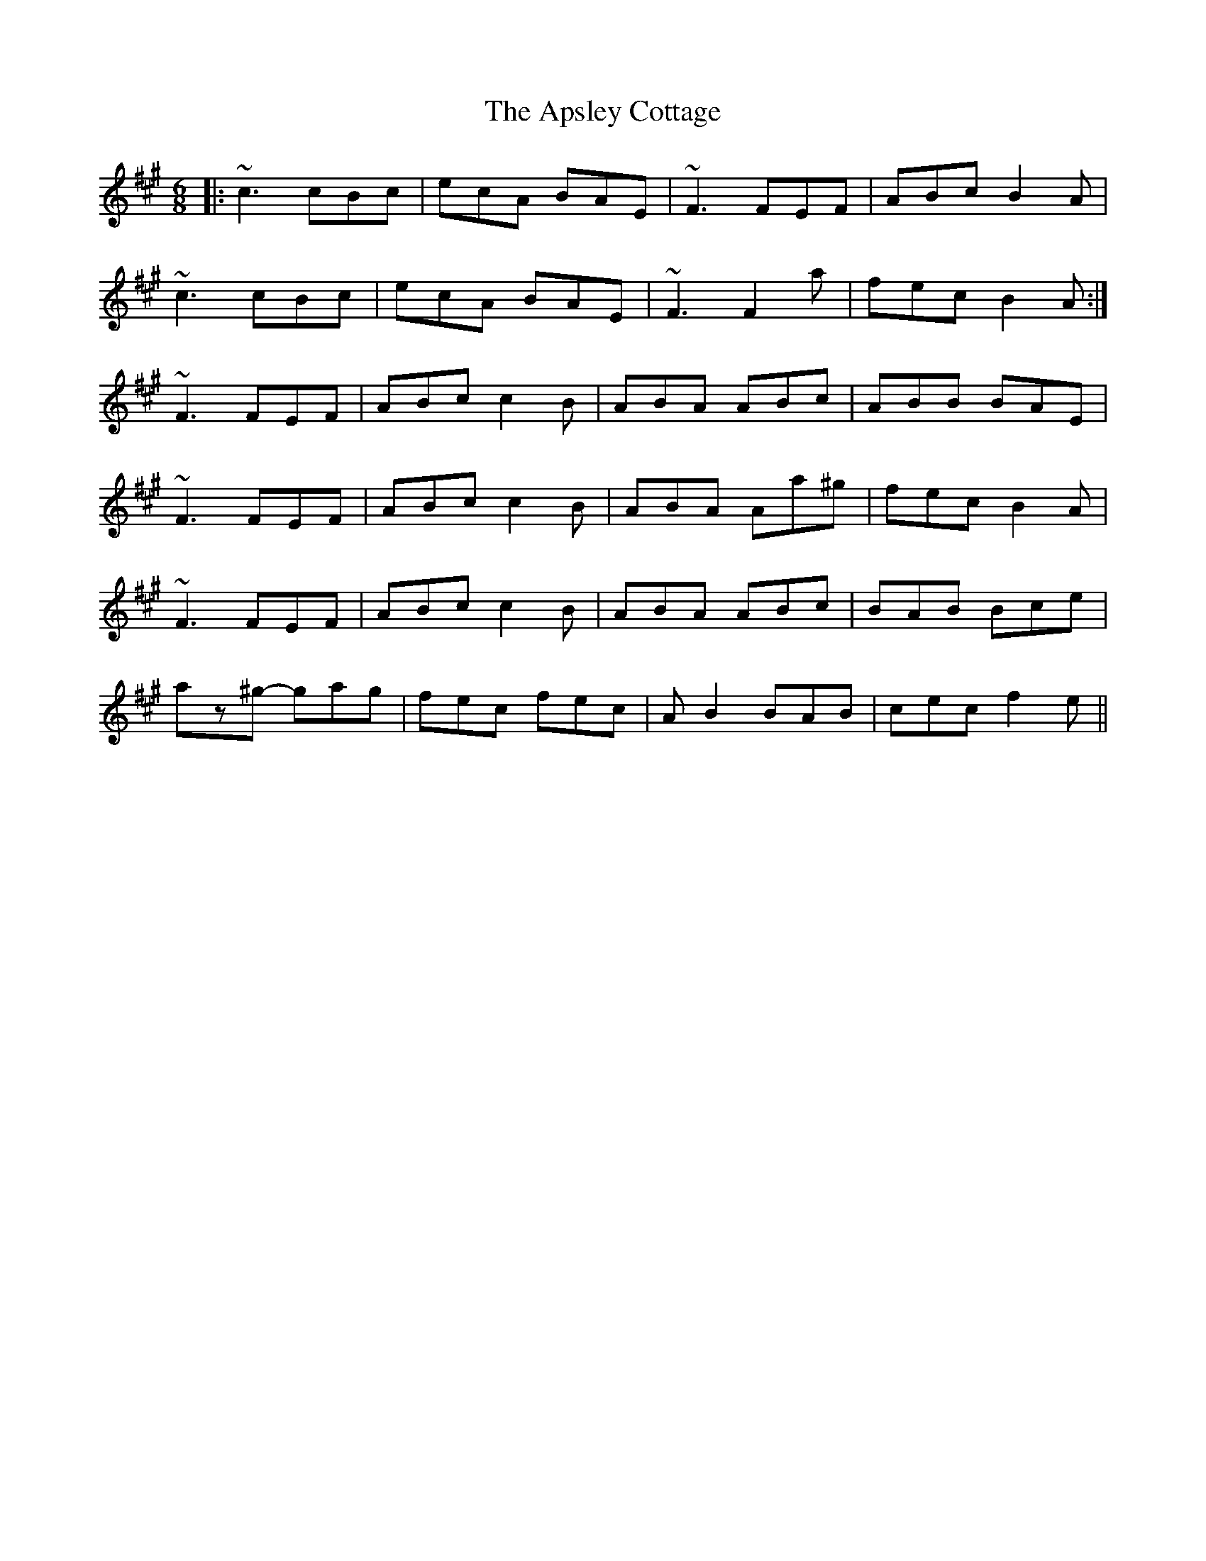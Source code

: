 X: 1774
T: Apsley Cottage, The
R: jig
M: 6/8
K: Amajor
|:~c3 cBc|ecA BAE|~F3 FEF|ABc B2A|
~c3 cBc|ecA BAE|~F3 F2a|fec B2A:|
~F3 FEF|ABc c2B|ABA ABc|ABB BAE|
~F3 FEF|ABc c2B|ABA Aa^g|fec B2A|
~F3 FEF|ABc c2B|ABA ABc|BAB Bce|
az^g- gag|fec fec|AB2 BAB|cec f2e||

